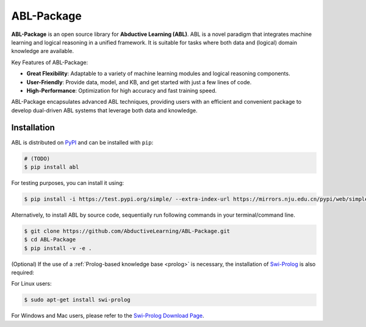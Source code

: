 ABL-Package
===========

**ABL-Package** is an open source library for **Abductive Learning (ABL)**.
ABL is a novel paradigm that integrates machine learning and 
logical reasoning in a unified framework. It is suitable for tasks
where both data and (logical) domain knowledge are available. 

Key Features of ABL-Package:

- **Great Flexibility**: Adaptable to a variety of machine learning modules and logical reasoning components.
- **User-Friendly**: Provide data, model, and KB, and get started with just a few lines of code.
- **High-Performance**: Optimization for high accuracy and fast training speed.

ABL-Package encapsulates advanced ABL techniques, providing users with
an efficient and convenient package to develop dual-driven ABL systems 
that leverage both data and knowledge.

.. image:: _static/img/ABL.png

Installation
------------

ABL is distributed on `PyPI <https://pypi.org/>`__ and can be installed with ``pip``:

.. code:: console

    # (TODO)
    $ pip install abl

For testing purposes, you can install it using:

.. code:: console

    $ pip install -i https://test.pypi.org/simple/ --extra-index-url https://mirrors.nju.edu.cn/pypi/web/simple/ abl

Alternatively, to install ABL by source code, 
sequentially run following commands in your terminal/command line.

.. code:: console

    $ git clone https://github.com/AbductiveLearning/ABL-Package.git
    $ cd ABL-Package
    $ pip install -v -e .

(Optional) If the use of a :ref:`Prolog-based knowledge base <prolog>` is necessary, the installation of `Swi-Prolog <https://www.swi-prolog.org/>`_ is also required:

For Linux users:

.. code:: console

    $ sudo apt-get install swi-prolog

For Windows and Mac users, please refer to the `Swi-Prolog Download Page <https://www.swi-prolog.org/Download.html>`_.
